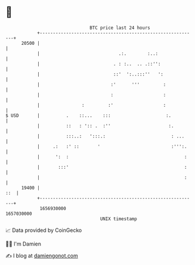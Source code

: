 * 👋

#+begin_example
                                   BTC price last 24 hours                    
               +------------------------------------------------------------+ 
         20500 |                                                            | 
               |                              .:.        :..:               | 
               |                            . : :..  .. .::'':              | 
               |                            ::'  ':..:::''   ':             | 
               |                           :'      '''         :            | 
               |                           :                   :            | 
               |                :         :'                   :            | 
   $ USD       |          .    ::...    :::                     :.          | 
               |          ::   : ':: .  :''                      :.         | 
               |          :::..:   ':::.:                         : ...     | 
               |     .:   :' ::       '                           :''':.    | 
               |      ':  :                                            :    | 
               |       :::'                                            :    | 
               |                                                       :    | 
         19400 |                                                        ::  | 
               +------------------------------------------------------------+ 
                1656930000                                        1657030000  
                                       UNIX timestamp                         
#+end_example
📈 Data provided by CoinGecko

🧑‍💻 I'm Damien

✍️ I blog at [[https://www.damiengonot.com][damiengonot.com]]
